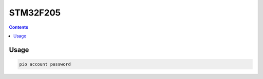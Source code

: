 
.. _st_stm32f205:

STM32F205
====================

.. contents::

Usage
-----

.. code-block:: bash

    pio account password

